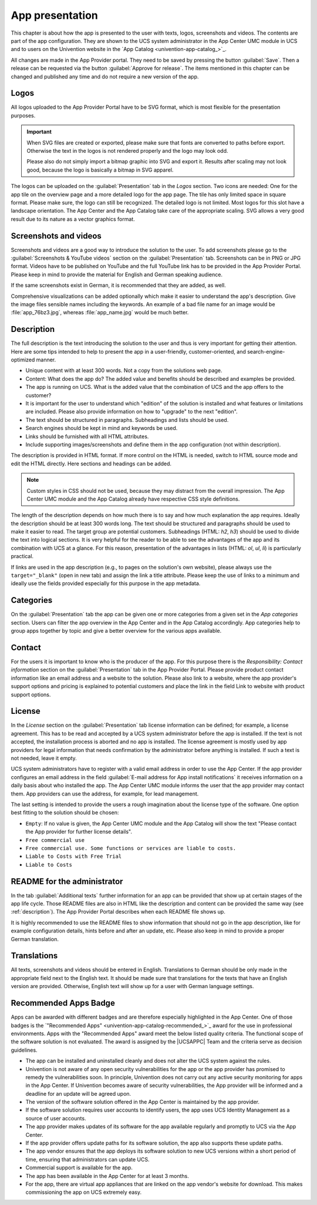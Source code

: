 .. SPDX-FileCopyrightText: 2021-2023 Univention GmbH
..
.. SPDX-License-Identifier: AGPL-3.0-only

.. _app-presentation:

App presentation
================

This chapter is about how the app is presented to the user with texts,
logos, screenshots and videos. The contents are part of the app
configuration. They are shown to the UCS system administrator in the App
Center UMC module in UCS and to users on the Univention website in the
`App
Catalog <univention-app-catalog_>`_.

All changes are made in the App Provider portal. They need to be saved
by pressing the button :guilabel:`Save`. Then a release can be requested via the
button :guilabel:`Approve for release`. The items mentioned in this chapter can be
changed and published any time and do not require a new version of the
app.

.. _logos:

Logos
-----

All logos uploaded to the App Provider Portal have to be SVG format,
which is most flexible for the presentation purposes.

.. important::

   When SVG files are created or exported, please make sure that fonts
   are converted to paths before export. Otherwise the text in the logos
   is not rendered properly and the logo may look odd.

   Please also do not simply import a bitmap graphic into SVG and export
   it. Results after scaling may not look good, because the logo is
   basically a bitmap in SVG apparel.

The logos can be uploaded on the :guilabel:`Presentation` tab in the *Logos* section.
Two icons are needed: One for the app tile on the overview page and a
more detailed logo for the app page. The tile has only limited space in
square format. Please make sure, the logo can still be recognized. The
detailed logo is not limited. Most logos for this slot have a landscape
orientation. The App Center and the App Catalog take care of the
appropriate scaling. SVG allows a very good result due to its nature as
a vector graphics format.

.. _screenshots:

Screenshots and videos
----------------------

Screenshots and videos are a good way to introduce the solution to the
user. To add screenshots please go to the :guilabel:`Screenshots & YouTube videos`
section on the :guilabel:`Presentation` tab. Screenshots can be in PNG or JPG
format. Videos have to be published on YouTube and the full YouTube link
has to be provided in the App Provider Portal. Please keep in mind to
provide the material for English and German speaking audience.

If the same screenshots exist in German, it is recommended that they are
added, as well.

Comprehensive visualizations can be added optionally which make it
easier to understand the app's description. Give the image files
sensible names including the keywords. An example of a bad file name for
an image would be :file:`app_76bz3.jpg`, whereas :file:`app_name.jpg` would be
much better.

.. _description:

Description
-----------

The full description is the text introducing the solution to the user
and thus is very important for getting their attention. Here are some
tips intended to help to present the app in a user-friendly,
customer-oriented, and search-engine-optimized manner.

*  Unique content with at least 300 words. Not a copy from the solutions
   web page.

*  Content: What does the app do? The added value and benefits should be
   described and examples be provided.

*  The app is running on UCS. What is the added value that the
   combination of UCS and the app offers to the customer?

*  It is important for the user to understand which "edition" of the
   solution is installed and what features or limitations are included.
   Please also provide information on how to "upgrade" to the next
   "edition".

*  The text should be structured in paragraphs. Subheadings and lists
   should be used.

*  Search engines should be kept in mind and keywords be used.

*  Links should be furnished with all HTML attributes.

*  Include supporting images/screenshots and define them in the app
   configuration (not within description).

The description is provided in HTML format. If more control on the HTML
is needed, switch to HTML source mode and edit the HTML directly. Here
sections and headings can be added.

.. note::

   Custom styles in CSS should not be used, because they may distract
   from the overall impression. The App Center UMC module and the App
   Catalog already have respective CSS style definitions.

The length of the description depends on how much there is to say and
how much explanation the app requires. Ideally the description should be
at least 300 words long. The text should be structured and paragraphs
should be used to make it easier to read. The target group are potential
customers. Subheadings (HTML: *h2*, *h3*) should be used to divide the
text into logical sections. It is very helpful for the reader to be able
to see the advantages of the app and its combination with UCS at a
glance. For this reason, presentation of the advantages in lists (HTML:
*ol*, *ul*, *li*) is particularly practical.

If links are used in the app description (e.g., to pages on the
solution's own website), please always use the ``target="_blank"`` (open
in new tab) and assign the link a title attribute. Please keep the use
of links to a minimum and ideally use the fields provided especially for
this purpose in the app metadata.

.. _category:

Categories
----------

On the :guilabel:`Presentation` tab the app can be given one or more categories from
a given set in the *App categories* section. Users can filter the app
overview in the App Center and in the App Catalog accordingly. App
categories help to group apps together by topic and give a better
overview for the various apps available.

.. _contact:

Contact
-------

For the users it is important to know who is the producer of the app.
For this purpose there is the *Responsibility: Contact information*
section on the :guilabel:`Presentation` tab in the App Provider Portal. Please
provide product contact information like an email address and a website
to the solution. Please also link to a website, where the app provider's
support options and pricing is explained to potential customers and
place the link in the field Link to website with product support
options.

.. _license:

License
-------

In the *License* section on the :guilabel:`Presentation` tab license information can
be defined; for example, a license agreement. This has to be read and
accepted by a UCS system administrator before the app is installed. If
the text is not accepted, the installation process is aborted and no app
is installed. The license agreement is mostly used by app providers for
legal information that needs confirmation by the administrator before
anything is installed. If such a text is not needed, leave it empty.

UCS system administrators have to register with a valid email address in
order to use the App Center. If the app provider configures an email
address in the field :guilabel:`E-mail address for App install notifications` it
receives information on a daily basis about who installed the app. The
App Center UMC module informs the user that the app provider may contact
them. App providers can use the address, for example, for lead
management.

The last setting is intended to provide the users a rough imagination
about the license type of the software. One option best fitting to the
solution should be chosen:

*  ``Empty``: If no value is given, the App Center UMC module and the
   App Catalog will show the text "Please contact the App provider for
   further license details".

*  ``Free commercial use``

*  ``Free commercial use. Some functions or services are liable to costs.``

*  ``Liable to Costs with Free Trial``

*  ``Liable to Costs``

.. _readme:

README for the administrator
----------------------------

In the tab :guilabel:`Additional texts` further information for an app can be
provided that show up at certain stages of the app life cycle. Those
README files are also in HTML like the description and content can be
provided the same way (see :ref:`description`). The App
Provider Portal describes when each README file shows up.

It is highly recommended to use the README files to show information
that should not go in the app description, like for example
configuration details, hints before and after an update, etc. Please
also keep in mind to provide a proper German translation.

.. _translation:

Translations
------------

All texts, screenshots and videos should be entered in English.
Translations to German should be only made in the appropriate field next
to the English text. It should be made sure that translations for the
texts that have an English version are provided. Otherwise, English text
will show up for a user with German language settings.

.. _recommended-apps:

Recommended Apps Badge
----------------------

Apps can be awarded with different badges and are therefore especially
highlighted in the App Center. One of those badges is the `"Recommended
Apps" <univention-app-catalog-recommended_>`_
award for the use in professional environments. Apps with the
"Recommended Apps" award meet the below listed quality criteria. The
functional scope of the software solution is not evaluated. The award is
assigned by the |UCSAPPC| Team and the criteria serve as decision
guidelines.

*  The app can be installed and uninstalled cleanly and does not alter
   the UCS system against the rules.

*  Univention is not aware of any open security vulnerabilities for the
   app or the app provider has promised to remedy the vulnerabilities
   soon. In principle, Univention does not carry out any active security
   monitoring for apps in the App Center. If Univention becomes aware of
   security vulnerabilities, the App provider will be informed and a
   deadline for an update will be agreed upon.

*  The version of the software solution offered in the App Center is
   maintained by the app provider.

*  If the software solution requires user accounts to identify users,
   the app uses UCS Identity Management as a source of user accounts.

*  The app provider makes updates of its software for the app available
   regularly and promptly to UCS via the App Center.

*  If the app provider offers update paths for its software solution,
   the app also supports these update paths.

*  The app vendor ensures that the app deploys its software solution to
   new UCS versions within a short period of time, ensuring that
   administrators can update UCS.

*  Commercial support is available for the app.

*  The app has been available in the App Center for at least 3 months.

*  For the app, there are virtual app appliances that are linked on the
   app vendor's website for download. This makes commissioning the app
   on UCS extremely easy.


